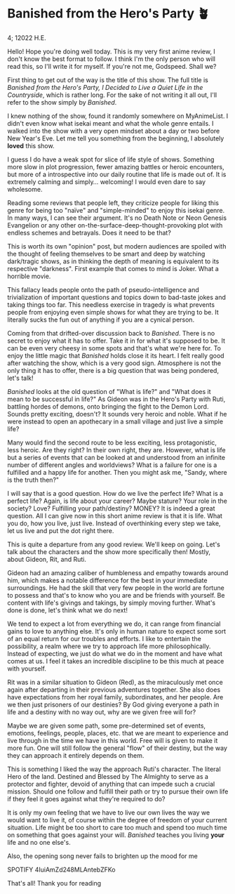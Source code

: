 * Banished from the Hero's Party 🪴

4; 12022 H.E.

Hello! Hope you're doing well today. This is my very first anime review, I don't
know the best format to follow. I think I'm the only person who will read this,
so I'll write it for myself. If you're not me, Godspeed. Shall we?

First thing to get out of the way is the title of this show. The full title is
/Banished from the Hero's Party, I Decided to Live a Quiet Life in the
Countryside/, which is rather long. For the sake of not writing it all out, I'll
refer to the show simply by /Banished/.

I knew nothing of the show, found it randomly somewhere on MyAnimeList. I didn't
even know what isekai meant and what the whole genre entails. I walked into the
show with a very open mindset about a day or two before New Year's Eve. Let me
tell you something from the beginning, I absolutely *loved* this show.

I guess I do have a weak spot for slice of life style of shows. Something more
slow in plot progression, fewer amazing battles or heroic encounters, but more
of a introspective into our daily routine that life is made out of. It is
extremely calming and simply... welcoming! I would even dare to say wholesome.

Reading some reviews that people left, they criticize people for liking this
genre for being too "naïve" and "simple-minded" to enjoy this isekai genre. In
many ways, I can see their argument. It's no Death Note or Neon Genesis
Evangelion or any other on-the-surface-deep-thought-provoking plot with endless
schemes and betrayals. Does it need to be that?

This is worth its own "opinion" post, but modern audiences are spoiled with the
thought of feeling themselves to be smart and deep by watching dark/tragic
shows, as in thinking the depth of meaning is equivalent to its respective
"darkness". First example that comes to mind is Joker. What a horrible movie.

This fallacy leads people onto the path of pseudo-intelligence and
trivialization of important questions and topics down to bad-taste jokes and
taking things too far. This needless exercise in tragedy is what prevents people
from enjoying even simple shows for what they are trying to be. It literally
sucks the fun out of anything if you are a cynical person.

Coming from that drifted-over discussion back to /Banished/. There is no secret to
enjoy what it has to offer. Take it in for what it's supposed to be. It can be
even very cheesy in some spots and that's what we're here for. To enjoy the
little magic that /Banished/ holds close it its heart. I felt really good after
watching the show, which is a very good sign. Atmosphere is not the only thing
it has to offer, there is a big question that was being pondered, let's talk! 

/Banished/ looks at the old question of "What is life?" and "What does it mean to
be successful in life?" As Gideon was in the Hero's Party with Ruti, battling
hordes of demons, onto bringing the fight to the Demon Lord. Sounds pretty
exciting, doesn't? It sounds very heroic and noble. What if he were instead to
open an apothecary in a small village and just live a simple life?

Many would find the second route to be less exciting, less protagonistic, less
heroic. Are they right? In their own right, they are. However, what is life but
a series of events that can be looked at and understood from an infinite number
of different angles and worldviews? What is a failure for one is a fulfilled and
a happy life for another. Then you might ask me, "Sandy, where is the truth
then?"

I will say that is a good question. How do we live the perfect life? What is a
perfect life? Again, is life about your career? Maybe stature? Your role in the
society? Love? Fulfilling your path/destiny? MONEY? It is indeed a great
question. All I can give now in this short anime review is that it is life. What
you do, how you live, just live. Instead of overthinking every step we take, let
us live and put the dot right there.

This is quite a departure from any good review. We'll keep on going. Let's talk
about the characters and the show more specifically then! Mostly, about Gideon,
Rit, and Ruti. 

Gideon had an amazing caliber of humbleness and empathy towards around him,
which makes a notable difference for the best in your immediate surroundings. He
had the skill that very few people in the world are fortune to possess and
that's to know who you are and be friends with yourself. Be content with life's
givings and takings, by simply moving further. What's done is done, let's think
what we do next!

We tend to expect a lot from everything we do, it can range from financial gains
to love to anything else. It's only in human nature to expect some sort of an
equal return for our troubles and efforts. I like to entertain the possibility,
a realm where we try to approach life more philosophically. Instead of
expecting, we just do what we do in the moment and have what comes at us. I feel
it takes an incredible discipline to be this much at peace with yourself.

Rit was in a similar situation to Gideon (Red), as the miraculously met once
again after departing in their previous adventures together. She also does have
expectations from her royal family, subordinates, and her people. Are we then
just prisoners of our destinies? By God giving everyone a path in life and a
destiny with no way out, why are we given free will for?

Maybe we are given some path, some pre-determined set of events, emotions,
feelings, people, places, etc. that we are meant to experience and live through
in the time we have in this world. Free will is given to make it more fun. One
will still follow the general "flow" of their destiny, but the way they can
approach it entirely depends on them. 

This is something I liked the way the approach Ruti's character. The literal
Hero of the land. Destined and Blessed by The Almighty to serve as a protector
and fighter, devoid of anything that can impede such a crucial mission. Should
one follow and fulfill their path or try to pursue their own life if they feel
it goes against what they're required to do? 

It is only my own feeling that we have to live our own lives the way we would
want to live it, of course within the degree of freedom of your current
situation. Life might be too short to care too much and spend too much time on
something that goes against your will. /Banished/ teaches you living *your* life and
no one else's.

Also, the opening song never fails to brighten up the mood for me

SPOTIFY 4IuiAmZd248MLAntebZFKo

That's all! Thank you for reading
